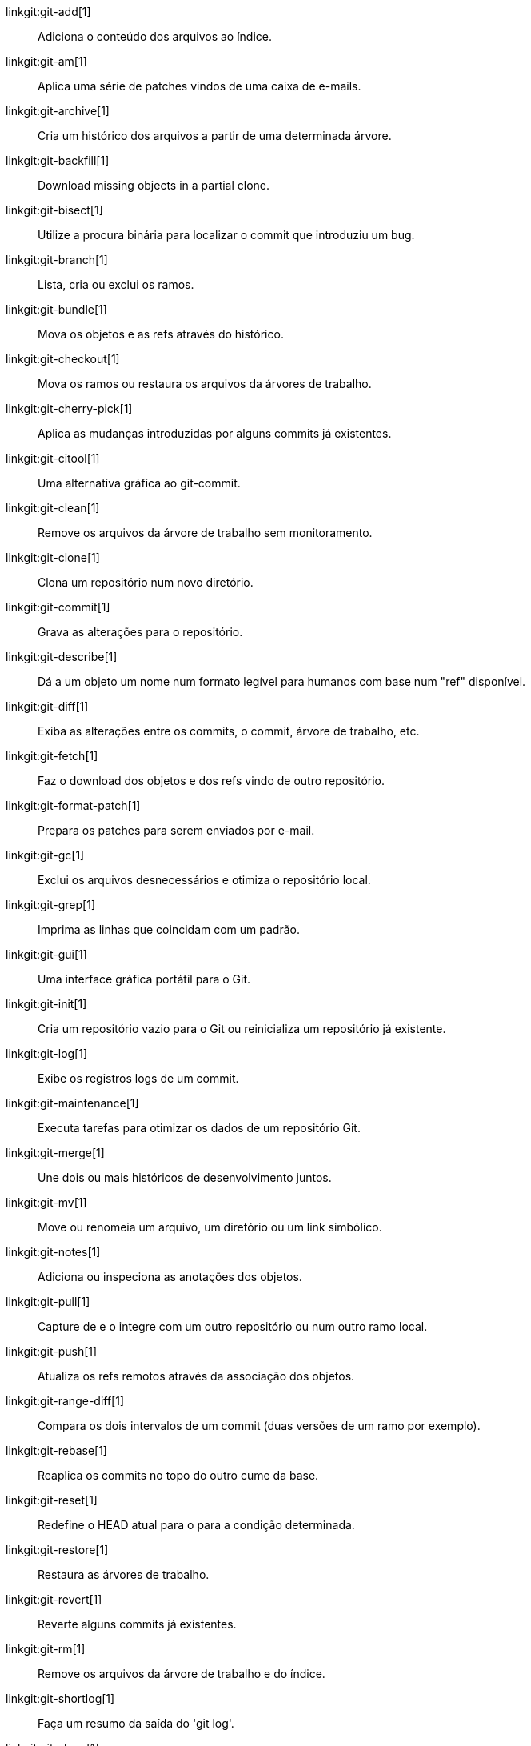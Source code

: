 linkgit:git-add[1]::
	Adiciona o conteúdo dos arquivos ao índice.

linkgit:git-am[1]::
	Aplica uma série de patches vindos de uma caixa de e-mails.

linkgit:git-archive[1]::
	Cria um histórico dos arquivos a partir de uma determinada árvore.

linkgit:git-backfill[1]::
	Download missing objects in a partial clone.

linkgit:git-bisect[1]::
	Utilize a procura binária para localizar o commit que introduziu um bug.

linkgit:git-branch[1]::
	Lista, cria ou exclui os ramos.

linkgit:git-bundle[1]::
	Mova os objetos e as refs através do histórico.

linkgit:git-checkout[1]::
	Mova os ramos ou restaura os arquivos da árvores de trabalho.

linkgit:git-cherry-pick[1]::
	Aplica as mudanças introduzidas por alguns commits já existentes.

linkgit:git-citool[1]::
	Uma alternativa gráfica ao git-commit.

linkgit:git-clean[1]::
	Remove os arquivos da árvore de trabalho sem monitoramento.

linkgit:git-clone[1]::
	Clona um repositório num novo diretório.

linkgit:git-commit[1]::
	Grava as alterações para o repositório.

linkgit:git-describe[1]::
	Dá a um objeto um nome num formato legível para humanos com base num "ref" disponível.

linkgit:git-diff[1]::
	Exiba as alterações entre os commits, o commit, árvore de trabalho, etc.

linkgit:git-fetch[1]::
	Faz o download dos objetos e dos refs vindo de outro repositório.

linkgit:git-format-patch[1]::
	Prepara os patches para serem enviados por e-mail.

linkgit:git-gc[1]::
	Exclui os arquivos desnecessários e otimiza o repositório local.

linkgit:git-grep[1]::
	Imprima as linhas que coincidam com um padrão.

linkgit:git-gui[1]::
	Uma interface gráfica portátil para o Git.

linkgit:git-init[1]::
	Cria um repositório vazio para o Git ou reinicializa um repositório já existente.

linkgit:git-log[1]::
	Exibe os registros logs de um commit.

linkgit:git-maintenance[1]::
	Executa tarefas para otimizar os dados de um repositório Git.

linkgit:git-merge[1]::
	Une dois ou mais históricos de desenvolvimento juntos.

linkgit:git-mv[1]::
	Move ou renomeia um arquivo, um diretório ou um link simbólico.

linkgit:git-notes[1]::
	Adiciona ou inspeciona as anotações dos objetos.

linkgit:git-pull[1]::
	Capture de e o integre com um outro repositório ou num outro ramo local.

linkgit:git-push[1]::
	Atualiza os refs remotos através da associação dos objetos.

linkgit:git-range-diff[1]::
	Compara os dois intervalos de um commit (duas versões de um ramo por exemplo).

linkgit:git-rebase[1]::
	Reaplica os commits no topo do outro cume da base.

linkgit:git-reset[1]::
	Redefine o HEAD atual para o para a condição determinada.

linkgit:git-restore[1]::
	Restaura as árvores de trabalho.

linkgit:git-revert[1]::
	Reverte alguns commits já existentes.

linkgit:git-rm[1]::
	Remove os arquivos da árvore de trabalho e do índice.

linkgit:git-shortlog[1]::
	Faça um resumo da saída do 'git log'.

linkgit:git-show[1]::
	Exiba os vários tipos de objetos.

linkgit:git-sparse-checkout[1]::
	Reduz a sua árvore de trabalho para um conjunto de arquivos trasteados.

linkgit:git-stash[1]::
	Armazene as alterações num diretório fora do diretório de trabalho.

linkgit:git-status[1]::
	Exiba a condição atual da árvore de trabalho.

linkgit:git-submodule[1]::
	Inicializa, atualiza ou inspeciona submódulos.

linkgit:git-switch[1]::
	Alterna entre os ramos.

linkgit:git-tag[1]::
	Cria, lista, exclui ou verifica uma tag do objeto com assinatura GPG.

linkgit:git-worktree[1]::
	Manipula as diversas árvores de trabalho.

linkgit:gitk[1]::
	O navegador do repositório Git.

linkgit:scalar[1]::
	Uma ferramenta para gerenciar grandes repositórios Git.

